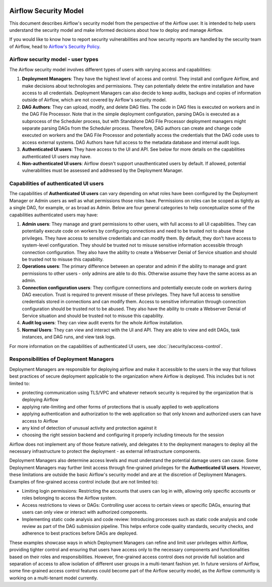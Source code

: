  .. Licensed to the Apache Software Foundation (ASF) under one
    or more contributor license agreements.  See the NOTICE file
    distributed with this work for additional information
    regarding copyright ownership.  The ASF licenses this file
    to you under the Apache License, Version 2.0 (the
    "License"); you may not use this file except in compliance
    with the License.  You may obtain a copy of the License at

 ..   http://www.apache.org/licenses/LICENSE-2.0

 .. Unless required by applicable law or agreed to in writing,
    software distributed under the License is distributed on an
    "AS IS" BASIS, WITHOUT WARRANTIES OR CONDITIONS OF ANY
    KIND, either express or implied.  See the License for the
    specific language governing permissions and limitations
    under the License.

Airflow Security Model
======================

This document describes Airflow's security model from the perspective of
the Airflow user. It is intended to help users understand the security
model and make informed decisions about how to deploy and manage Airflow.

If you would like to know how to report security vulnerabilities and how
security reports are handled by the security team of Airflow, head to
`Airflow's Security Policy <https://github.com/apache/airflow/security/policy>`_.

Airflow security model - user types
-----------------------------------

The Airflow security model involves different types of users with
varying access and capabilities:

1. **Deployment Managers**: They have the highest level of access and
   control. They install and configure Airflow, and make decisions about
   technologies and permissions. They can potentially delete the entire
   installation and have access to all credentials. Deployment Managers
   can also decide to keep audits, backups and copies of information
   outside of Airflow, which are not covered by Airflow's security
   model.

2. **DAG Authors**: They can upload, modify, and delete DAG files. The
   code in DAG files is executed on workers and in the DAG File Processor. Note
   that in the simple deployment configuration, parsing DAGs is executed as
   a subprocess of the Scheduler process, but with Standalone DAG File Processor
   deployment managers might separate parsing DAGs from the Scheduler process.
   Therefore, DAG authors can create and change code executed on workers
   and the DAG File Processor and potentially access the credentials that the DAG
   code uses to access external systems. DAG Authors have full access
   to the metadata database and internal audit logs.

3. **Authenticated UI users**: They have access to the UI and API. See below
   for more details on the capabilities authenticated UI users may have.

4. **Non-authenticated UI users**: Airflow doesn't support
   unauthenticated users by default. If allowed, potential vulnerabilities
   must be assessed and addressed by the Deployment Manager.

Capabilities of authenticated UI users
--------------------------------------

The capabilities of **Authenticated UI users** can vary depending on
what roles have been configured by the Deployment Manager or Admin users
as well as what permissions those roles have. Permissions on roles can be
scoped as tightly as a single DAG, for example, or as broad as Admin.
Below are four general categories to help conceptualize some of the
capabilities authenticated users may have:

1. **Admin users**: They manage and grant permissions to other users,
   with full access to all UI capabilities. They can potentially execute
   code on workers by configuring connections and need to be trusted not
   to abuse these privileges. They have access to sensitive credentials
   and can modify them. By default, they don't have access to
   system-level configuration. They should be trusted not to misuse
   sensitive information accessible through connection configuration.
   They also have the ability to create a Webserver Denial of Service
   situation and should be trusted not to misuse this capability.

2. **Operations users**: The primary difference between an operator and admin
   if the ability to manage and grant permissions to other users - only admins
   are able to do this. Otherwise assume they have the same access as an admin.

3. **Connection configuration users**: They configure connections and
   potentially execute code on workers during DAG execution. Trust is
   required to prevent misuse of these privileges. They have full access
   to sensitive credentials stored in connections and can modify them.
   Access to sensitive information through connection configuration
   should be trusted not to be abused. They also have the ability to
   create a Webserver Denial of Service situation and should be trusted
   not to misuse this capability.

4. **Audit log users**: They can view audit events for the whole Airflow installation.

5. **Normal Users**: They can view and interact with the UI and API.
   They are able to view and edit DAGs, task instances, and DAG runs, and view task logs.

For more information on the capabilities of authenticated UI users, see :doc:`/security/access-control`.

Responsibilities of Deployment Managers
---------------------------------------

Deployment Managers are responsible for deploying airflow and make it accessible to the users
in the way that follows best practices of secure deployment applicable to the organization where
Airflow is deployed. This includes but is not limited to:

* protecting communication using TLS/VPC and whatever network security is required by the organization
  that is deploying Airflow
* applying rate-limiting and other forms of protections that is usually applied to web applications
* applying authentication and authorization to the web application so that only known and authorized
  users can have access to Airflow
* any kind of detection of unusual activity and protection against it
* choosing the right session backend and configuring it properly including timeouts for the session

Airflow does not implement any of those feature natively, and delegates it to the deployment managers
to deploy all the necessary infrastructure to protect the deployment - as external infrastructure components.

Deployment Managers also determine access levels and must understand the potential
damage users can cause. Some Deployment Managers may further limit
access through fine-grained privileges for the **Authenticated UI
users**. However, these limitations are outside the basic Airflow's
security model and are at the discretion of Deployment Managers.
Examples of fine-grained access control include (but are not limited
to):

-  Limiting login permissions: Restricting the accounts that users can
   log in with, allowing only specific accounts or roles belonging to
   access the Airflow system.

-  Access restrictions to views or DAGs: Controlling user access to
   certain views or specific DAGs, ensuring that users can only view or
   interact with authorized components.

-  Implementing static code analysis and code review: Introducing
   processes such as static code analysis and code review as part of the
   DAG submission pipeline. This helps enforce code quality standards,
   security checks, and adherence to best practices before DAGs are
   deployed.

These examples showcase ways in which Deployment Managers can refine and
limit user privileges within Airflow, providing tighter control and
ensuring that users have access only to the necessary components and
functionalities based on their roles and responsibilities. However,
fine-grained access control does not provide full isolation and
separation of access to allow isolation of different user groups in a
multi-tenant fashion yet. In future versions of Airflow, some
fine-grained access control features could become part of the Airflow security
model, as the Airflow community is working on a multi-tenant model currently.
